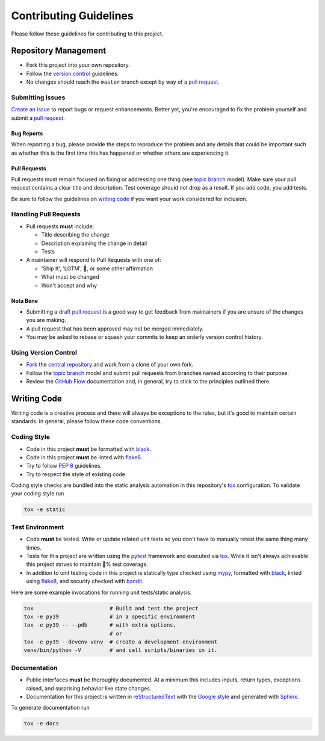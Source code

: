 Contributing Guidelines
=======================

Please follow these guidelines for contributing to this project.

Repository Management
---------------------

- Fork this project into your own repository.
- Follow the `version control`_ guidelines.
- No changes should reach the ``master`` branch except by way of a
  `pull request`_.

Submitting Issues
~~~~~~~~~~~~~~~~~

`Create an issue`_ to report bugs or request enhancements. Better yet, you're
encouraged to fix the problem yourself and submit a `pull request`_.

Bug Reports
+++++++++++

When reporting a bug, please provide the steps to reproduce the problem and any
details that could be important such as whether this is the first time this has
happened or whether others are experiencing it.

Pull Requests
+++++++++++++

Pull requests must remain focused on fixing or addressing one thing (see
`topic branch`_ model). Make sure your pull request contains a clear title and
description. Test coverage should not drop as a result. If you add code, you
add tests.

Be sure to follow the guidelines on `writing code`_ if you want your work
considered for inclusion.

Handling Pull Requests
~~~~~~~~~~~~~~~~~~~~~~

- Pull requests **must** include:

  - Title describing the change
  - Description explaining the change in detail
  - Tests

- A maintainer will respond to Pull Requests with one of:

  - 'Ship It', 'LGTM', 🚢, or some other affirmation
  - What must be changed
  - Won't accept and why

Nota Bene
+++++++++

- Submitting a `draft pull request`_ is a good way to get feedback from
  maintainers if you are unsure of the changes you are making.
- A pull request that has been approved may not be merged immediately.
- You may be asked to rebase or squash your commits to keep an orderly version
  control history.

.. _version control:

Using Version Control
~~~~~~~~~~~~~~~~~~~~~

- `Fork`_ the `central repository`_ and work from a clone of your own fork.
- Follow the `topic branch`_ model and submit pull requests from branches named
  according to their purpose.
- Review the `GitHub Flow`_ documentation and, in general, try to stick to the
  principles outlined there.

.. _writing code:

Writing Code
------------

Writing code is a creative process and there will always be exceptions to the
rules, but it's good to maintain certain standards. In general, please follow
these code conventions.

Coding Style
~~~~~~~~~~~~

- Code in this project **must** be formatted with `black`_.
- Code in this project **must** be linted with `flake8`_.
- Try to follow :pep:`8` guidelines.
- Try to respect the style of existing code.

Coding style checks are bundled into the static analysis automation in this
repository's `tox`_ configuration. To validate your coding style run

.. code-block:: sh

   tox -e static

Test Environment
~~~~~~~~~~~~~~~~

- Code **must** be tested. Write or update related unit tests so you don't have
  to manually retest the same thing many times.
- Tests for this project are written using the `pytest`_ framework and executed
  via `tox`_. While it isn't always achievable this project strives to maintain
  💯% test coverage.
- In addition to unit testing code in this project is statically type checked
  using `mypy`_, formatted with `black`_, linted using `flake8`_, and security
  checked with `bandit`_.

Here are some example invocations for running unit tests/static analysis.

.. code-block:: sh

   tox                        # Build and test the project
   tox -e py39                # in a specific environment
   tox -e py39 -- --pdb       # with extra options,
                              # or
   tox -e py39 --devenv venv  # create a development environment
   venv/bin/python -V         # and call scripts/binaries in it.

Documentation
~~~~~~~~~~~~~

- Public interfaces **must** be thoroughly documented. At a minimum this
  includes inputs, return types, exceptions raised, and surprising behavior
  like state changes.
- Documentation for this project is written in `reStructuredText`_ with the
  `Google style`_ and generated with `Sphinx`_.
  
To generate documentation run

.. code-block:: sh

    tox -e docs


.. _Create an issue: https://help.github.com/articles/creating-an-issue
.. _pull request: https://help.github.com/articles/using-pull-requests/
.. _draft pull request: https://help.github.com/en/github/collaborating-with-issues-and-pull-requests/about-pull-requests#draft-pull-requests
.. _topic branch: https://git-scm.com/book/en/v2/Git-Branching-Branching-Workflows#Topic-Branches
.. _Fork: https://help.github.com/articles/fork-a-repo/
.. _central repository: https://github.com/reillysiemens/ipython-style-gruvbox/
.. _GitHub Flow: https://guides.github.com/introduction/flow/
.. _pytest: https://docs.pytest.org/en/latest/
.. _tox: https://tox.readthedocs.io/en/latest/
.. _mypy: http://www.mypy-lang.org/
.. _black: https://black.readthedocs.io/en/stable/
.. _flake8: https://flake8.pycqa.org/en/latest/
.. _bandit: https://bandit.readthedocs.io/en/latest/
.. _reStructuredText: http://www.sphinx-doc.org/en/master/usage/restructuredtext/basics.html
.. _Google style: https://www.sphinx-doc.org/en/master/usage/extensions/napoleon.html
.. _Sphinx: http://www.sphinx-doc.org/en/master/index.html
